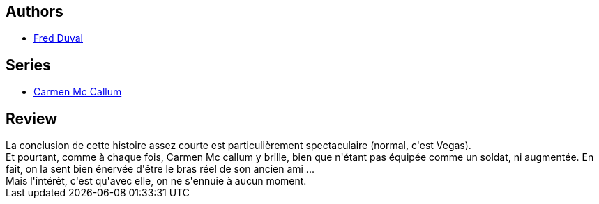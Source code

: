 :jbake-type: post
:jbake-status: published
:jbake-title: Deus ex machina (Carmen Mc Callum #5)
:jbake-tags:  amérique, nano,_année_2010,_mois_déc.,_note_4,rayon-bd,read
:jbake-date: 2010-12-14
:jbake-depth: ../../
:jbake-uri: goodreads/books/9782840553113.adoc
:jbake-bigImage: https://i.gr-assets.com/images/S/compressed.photo.goodreads.com/books/1327854678l/2113117._SX98_.jpg
:jbake-smallImage: https://i.gr-assets.com/images/S/compressed.photo.goodreads.com/books/1327854678l/2113117._SX50_.jpg
:jbake-source: https://www.goodreads.com/book/show/2113117
:jbake-style: goodreads goodreads-book

++++
<div class="book-description">

</div>
++++


## Authors
* link:../authors/503981.html[Fred Duval]

## Series
* link:../series/Carmen_Mc_Callum.html[Carmen Mc Callum]

## Review

++++
La conclusion de cette histoire assez courte est particulièrement spectaculaire (normal, c'est Vegas).<br/>Et pourtant, comme à chaque fois, Carmen Mc callum y brille, bien que n'étant pas équipée comme un soldat, ni augmentée. En fait, on la sent bien énervée d'être le bras réel de son ancien ami ...<br/>Mais l'intérêt, c'est qu'avec elle, on ne s'ennuie à aucun moment.
++++